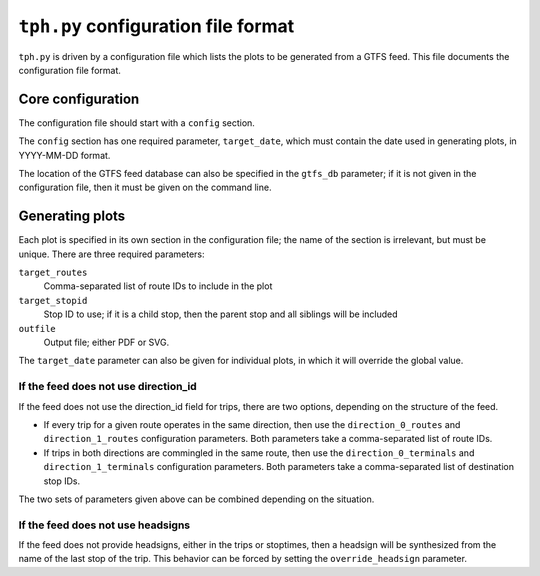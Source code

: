 ====================================
``tph.py`` configuration file format
====================================

``tph.py`` is driven by a configuration file which lists the plots to be generated from a GTFS feed.  This file documents the configuration file format.

Core configuration
==================

The configuration file should start with a ``config`` section.

The ``config`` section has one required parameter, ``target_date``, which must contain the date used in generating plots, in YYYY-MM-DD format.

The location of the GTFS feed database can also be specified in the ``gtfs_db`` parameter; if it is not given in the configuration file, then it must be given on the command line.

Generating plots
================

Each plot is specified in its own section in the configuration file; the name of the section is irrelevant, but must be unique. There are three required parameters:

``target_routes``
  Comma-separated list of route IDs to include in the plot
``target_stopid``
  Stop ID to use; if it is a child stop, then the parent stop and all siblings will be included
``outfile``
  Output file; either PDF or SVG.

The ``target_date`` parameter can also be given for individual plots, in which it will override the global value.

If the feed does not use direction_id
------------------------------------

If the feed does not use the direction_id field for trips, there are two options, depending on the structure of the feed.

* If every trip for a given route operates in the same direction, then use the ``direction_0_routes`` and ``direction_1_routes`` configuration parameters.  Both parameters take a comma-separated list of route IDs.

* If trips in both directions are commingled in the same route, then use the ``direction_0_terminals`` and ``direction_1_terminals`` configuration parameters.  Both parameters take a comma-separated list of destination stop IDs.

The two sets of parameters given above can be combined depending on the situation.

If the feed does not use headsigns
----------------------------------

If the feed does not provide headsigns, either in the trips or stoptimes, then a headsign will be synthesized from the name of the last stop of the trip.  This behavior can be forced by setting the ``override_headsign`` parameter.
